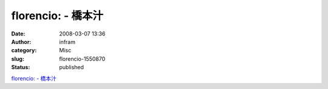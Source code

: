 florencio: - 橋本汁
###################
:date: 2008-03-07 13:36
:author: infram
:category: Misc
:slug: florencio-1550870
:status: published

`florencio: - 橋本汁 <http://shokai.soup.io/post/1550870/florencio>`__
